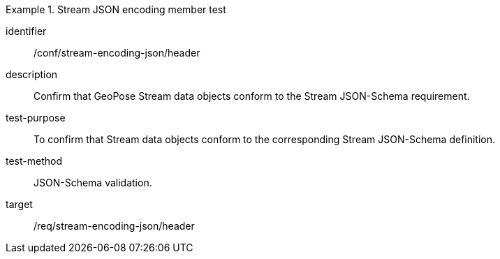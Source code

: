
[conformance_test]
.Stream JSON encoding member test
====
[%metadata]
identifier:: /conf/stream-encoding-json/header
description:: Confirm that GeoPose Stream data objects conform to the Stream JSON-Schema requirement.
test-purpose:: To confirm that Stream data objects conform to the corresponding Stream JSON-Schema definition.
test-method:: JSON-Schema validation.
target:: /req/stream-encoding-json/header
====
